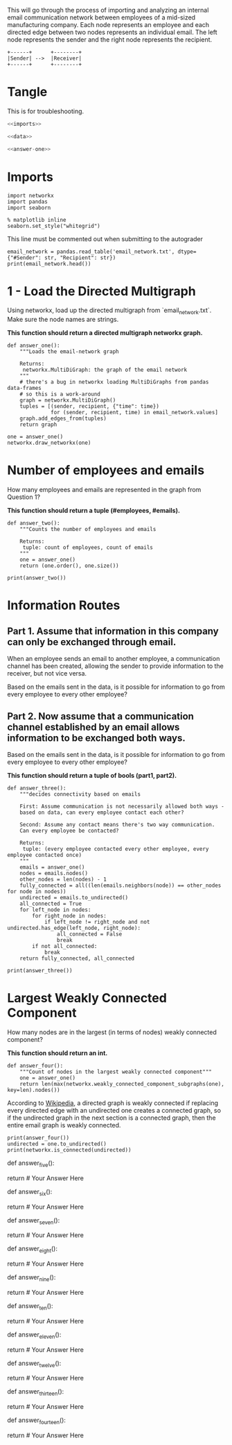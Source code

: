 #+BEGIN_COMMENT
.. title: Company E-Mail
.. slug: company-e-mail
.. date: 2019-04-13 11:34:37 UTC-07:00
.. tags: networks
.. category: Networks
.. link: 
.. description: Looking at the email of a company to find connections.
.. type: text
.. status: 
.. updated: 

#+END_COMMENT
#+TOC: headlines 2
#+OPTIONS: H:5
This will go through the process of importing and analyzing an internal email communication network between employees of a mid-sized manufacturing company. 
Each node represents an employee and each directed edge between two nodes represents an individual email. The left node represents the sender and the right node represents the recipient.

#+BEGIN_SRC ditaa :file /tmp/employee_to_employee.png :cmdline r
+------+      +--------+
|Sender| -->  |Receiver|
+------+      +--------+
#+END_SRC

#+RESULTS:
[[file:/tmp/employee_to_employee.png]]

* Tangle
  This is for troubleshooting.

#+BEGIN_SRC python :tangle assignment1.py
<<imports>>

<<data>>

<<answer-one>>
#+END_SRC
* Imports
#+BEGIN_SRC ipython :session networkconnectivity :results none :noweb-ref imports
import networkx
import pandas
import seaborn
#+END_SRC

#+BEGIN_SRC ipython :session networkconnectivity :results none
% matplotlib inline
seaborn.set_style("whitegrid")
#+END_SRC

This line must be commented out when submitting to the autograder

#+BEGIN_SRC ipython :session networkconnectivity :results output :noweb-ref data
email_network = pandas.read_table('email_network.txt', dtype={"#Sender": str, "Recipient": str})
print(email_network.head())
#+END_SRC

#+RESULTS:
:   #Sender Recipient        time
: 0       1         2  1262454010
: 1       1         3  1262454010
: 2       1         4  1262454010
: 3       1         5  1262454010
: 4       1         6  1262454010

* 1 - Load the Directed Multigraph

Using networkx, load up the directed multigraph from `email_network.txt`. Make sure the node names are strings.

*This function should return a directed multigraph networkx graph.*

#+BEGIN_SRC ipython :session networkconnectivity :results none :noweb-ref answer-one
def answer_one():
    """Loads the email-network graph

    Returns:
     networkx.MultiDiGraph: the graph of the email network
    """
    # there's a bug in networkx loading MultiDiGraphs from pandas data-frames
    # so this is a work-around
    graph = networkx.MultiDiGraph()
    tuples = [(sender, recipient, {"time": time})
              for (sender, recipient, time) in email_network.values]
    graph.add_edges_from(tuples)
    return graph
#+END_SRC

#+BEGIN_SRC ipython :session networkconnectivity :file /tmp/one.png
one = answer_one()
networkx.draw_networkx(one)
#+END_SRC

#+RESULTS:
[[file:/tmp/one.png]]

* Number of employees and emails

How many employees and emails are represented in the graph from Question 1?

*This function should return a tuple (#employees, #emails).*

#+BEGIN_SRC ipython :session networkconnectivity :results none
def answer_two():
    """Counts the number of employees and emails

    Returns:
     tuple: count of employees, count of emails
    """
    one = answer_one()
    return (one.order(), one.size())
#+END_SRC

#+BEGIN_SRC ipython :session networkconnectivity :results output
print(answer_two())
#+END_SRC

#+RESULTS:
: (167, 82927)

* Information Routes
** Part 1. Assume that information in this company can only be exchanged through email.
   When an employee sends an email to another employee, a communication channel has been created, allowing the sender to provide information to the receiver, but not vice versa. 

   Based on the emails sent in the data, is it possible for information to go from every employee to every other employee?

** Part 2. Now assume that a communication channel established by an email allows information to be exchanged both ways. 

   Based on the emails sent in the data, is it possible for information to go from every employee to every other employee?

*This function should return a tuple of bools (part1, part2).*

#+BEGIN_SRC ipython :session networkconnectivity :results none
def answer_three():
    """decides connectivity based on emails

    First: Assume communication is not necessarily allowed both ways - 
    based on data, can every employee contact each other?

    Second: Assume any contact means there's two way communication. 
    Can every employee be contacted?

    Returns:
     tuple: (every employee contacted every other employee, every employee contacted once)
    """
    emails = answer_one()
    nodes = emails.nodes()
    other_nodes = len(nodes) - 1
    fully_connected = all((len(emails.neighbors(node)) == other_nodes for node in nodes))
    undirected = emails.to_undirected()
    all_connected = True
    for left_node in nodes:
        for right_node in nodes:
            if left_node != right_node and not undirected.has_edge(left_node, right_node):
                all_connected = False
                break
        if not all_connected:
            break
    return fully_connected, all_connected
#+END_SRC

#+BEGIN_SRC ipython :session networkconnectivity :results output
print(answer_three())
#+END_SRC

#+RESULTS:
: (False, False)

* Largest Weakly Connected Component

How many nodes are in the largest (in terms of nodes) weakly connected component?

*This function should return an int.*

#+BEGIN_SRC ipython :session networkconnectivity :results none
def answer_four():
    """Count of nodes in the largest weakly connected component"""
    one = answer_one()
    return len(max(networkx.weakly_connected_component_subgraphs(one), key=len).nodes())
#+END_SRC

According to [[https://en.wikipedia.org/wiki/Connectivity_%28graph_theory%29#Definitions_of_components.2C_cuts_and_connectivity][Wikipedia]], a directed graph is weakly connected if replacing every directed edge with an undirected one creates a connected graph, so if the undirected graph in the next section is a connected graph, then the entire email graph is weakly connected.

#+BEGIN_SRC ipython :session networkconnectivity :results output
print(answer_four())
undirected = one.to_undirected()
print(networkx.is_connected(undirected))
#+END_SRC

#+RESULTS:
: 167
: True

# ### Question 5
# 
# How many nodes are in the largest (in terms of nodes) strongly connected component?
# 
# *This function should return an int*

# In[ ]:


def answer_five():
        
    # Your Code Here
    
    return # Your Answer Here


# ### Question 6
# 
# Using the NetworkX function strongly_connected_component_subgraphs, find the subgraph of nodes in a largest strongly connected component. 
# Call this graph G_sc.
# 
# *This function should return a networkx MultiDiGraph named G_sc.*

# In[ ]:


def answer_six():
        
    # Your Code Here
    
    return # Your Answer Here


# ### Question 7
# 
# What is the average distance between nodes in G_sc?
# 
# *This function should return a float.*

# In[ ]:


def answer_seven():
        
    # Your Code Here
    
    return # Your Answer Here


# ### Question 8
# 
# What is the largest possible distance between two employees in G_sc?
# 
# *This function should return an int.*

# In[ ]:


def answer_eight():
        
    # Your Code Here
    
    return # Your Answer Here


# ### Question 9
# 
# What is the set of nodes in G_sc with eccentricity equal to the diameter?
# 
# *This function should return a set of the node(s).*

# In[ ]:


def answer_nine():
       
    # Your Code Here
    
    return # Your Answer Here


# ### Question 10
# 
# What is the set of node(s) in G_sc with eccentricity equal to the radius?
# 
# *This function should return a set of the node(s).*

# In[ ]:


def answer_ten():
        
    # Your Code Here
    
    return # Your Answer Here


# ### Question 11
# 
# Which node in G_sc has the most shortest paths to other nodes whose distance equal the diameter of G_sc?
# 
# 
# How many of these paths are there?
# 
# 
# *This function should return a tuple (name of node, number of paths).*

# In[ ]:


def answer_eleven():
        
    # Your Code Here
    
    return # Your Answer Here


# ### Question 12
# 
# Suppose you want to prevent communication from flowing to the node that you found in the previous question from any node in the center of G_sc, what is the smallest number of nodes you would need to remove from the graph (you're not allowed to remove the node from the previous question or the center nodes)? 
# 
# *This function should return an integer.*

# In[ ]:


def answer_twelve():
        
    # Your Code Here
    
    return # Your Answer Here


# ### Question 13
# 
# Construct an undirected graph G_un using G_sc (you can ignore the attributes).
# 
# *This function should return a networkx Graph.*

# In[ ]:


def answer_thirteen():
        
    # Your Code Here
    
    return # Your Answer Here


# ### Question 14
# 
# What is the transitivity and average clustering coefficient of graph G_un?
# 
# *This function should return a tuple (transitivity, avg clustering).*

# In[ ]:


def answer_fourteen():
        
    # Your Code Here
    
    return # Your Answer Here

